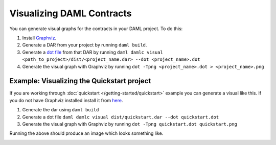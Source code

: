 .. Copyright (c) 2019 Digital Asset (Switzerland) GmbH and/or its affiliates. All rights reserved.
.. SPDX-License-Identifier: Apache-2.0

Visualizing DAML Contracts
##########################

You can generate visual graphs for the contracts in your DAML project. To do this:

1. Install `Graphviz <http://www.graphviz.org/download/>`_.
2. Generate a DAR from your project by running ``daml build``.
3. Generate a `dot file <https://en.wikipedia.org/wiki/DOT_(graph_description_language)>`_ from that DAR by running ``daml damlc visual <path_to_project>/dist/<project_name.dar> --dot <project_name>.dot``
4. Generate the visual graph with Graphviz by running ``dot -Tpng <project_name>.dot > <project_name>.png``


Example: Visualizing the Quickstart project
*******************************************

If you are working through :doc:`quickstart </getting-started/quickstart>` example you can generate a visual like this. If you do not have Graphviz installed install it from `here <http://www.graphviz.org/download/>`_.

1. Generate the dar using ``daml build``
2. Generate a dot file ``daml damlc visual dist/quickstart.dar --dot quickstart.dot``
3. Generate the visual graph with Graphviz by running ``dot -Tpng quickstart.dot quickstart.png``

Running the above should produce an image which looks something like.


.. image:: images/quickstart.png
  :width: 30%
  :align: center